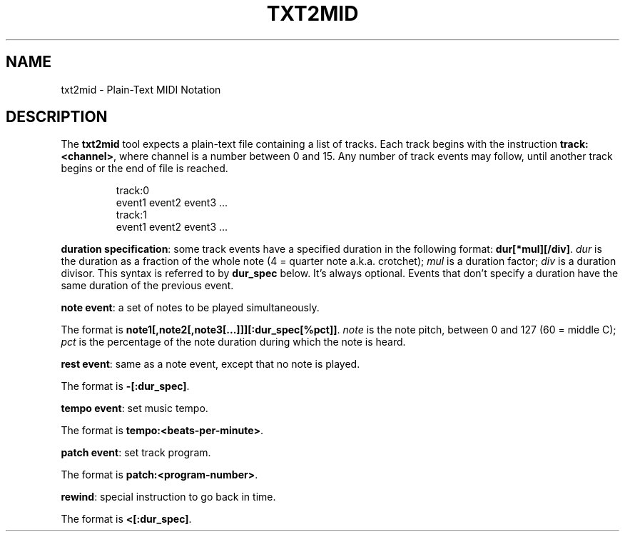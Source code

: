 .TH TXT2MID 5
.SH NAME
txt2mid \- Plain-Text MIDI Notation
.SH DESCRIPTION
The \fBtxt2mid\fR tool expects a plain-text file containing a list of tracks.
Each track begins with the instruction \fBtrack:<channel>\fR, where channel is
a number between 0 and 15. Any number of track events may follow, until another
track begins or the end of file is reached.
.PP
.RS
.nf
track:0
event1 event2 event3 ...
track:1
event1 event2 event3 ...
...
.fi
.RE
.PP
\fBduration specification\fR: some track events have a specified duration in the
following format: \fBdur[*mul][/div]\fR. \fIdur\fR is the duration as a fraction
of the whole note (4 = quarter note a.k.a. crotchet); \fImul\fR is a duration
factor; \fIdiv\fR is a duration divisor. This syntax is referred to by
\fBdur_spec\fR below. It's always optional. Events that don't specify a duration
have the same duration of the previous event.
.PP
\fBnote event\fR: a set of notes to be played simultaneously.
.PP
The format is \fBnote1[,note2[,note3[...]]][:dur_spec[%pct]]\fR.
\fInote\fR is the note pitch, between 0 and 127 (60 = middle C); \fIpct\fR is
the percentage of the note duration during which the note is heard.
.PP
\fBrest event\fR: same as a note event, except that no note is played.
.PP
The format is \fB-[:dur_spec]\fR.
.PP
\fBtempo event\fR: set music tempo.
.PP
The format is \fBtempo:<beats-per-minute>\fR.
.PP
\fBpatch event\fR: set track program.
.PP
The format is \fBpatch:<program-number>\fR.
.PP
\fBrewind\fR: special instruction to go back in time.
.PP
The format is \fB<[:dur_spec]\fR.
